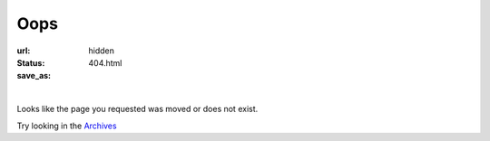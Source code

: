 Oops 
##################

:url:
:status: hidden
:save_as: 404.html

.. role:: lead

|

:lead:`Looks like the page you requested was moved or does not exist.` 

:lead:`Try looking in the` `Archives </archives.html>`_